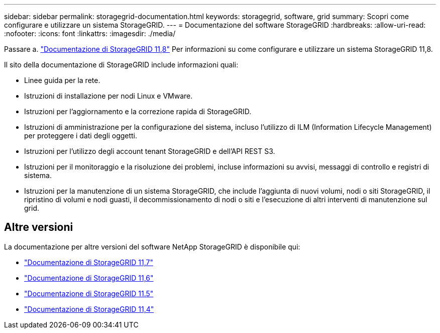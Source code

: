 ---
sidebar: sidebar 
permalink: storagegrid-documentation.html 
keywords: storagegrid, software, grid 
summary: Scopri come configurare e utilizzare un sistema StorageGRID. 
---
= Documentazione del software StorageGRID
:hardbreaks:
:allow-uri-read: 
:nofooter: 
:icons: font
:linkattrs: 
:imagesdir: ./media/


[role="lead"]
Passare a. https://docs.netapp.com/us-en/storagegrid-118/index.html["Documentazione di StorageGRID 11,8"^] Per informazioni su come configurare e utilizzare un sistema StorageGRID 11,8.

Il sito della documentazione di StorageGRID include informazioni quali:

* Linee guida per la rete.
* Istruzioni di installazione per nodi Linux e VMware.
* Istruzioni per l'aggiornamento e la correzione rapida di StorageGRID.
* Istruzioni di amministrazione per la configurazione del sistema, incluso l'utilizzo di ILM (Information Lifecycle Management) per proteggere i dati degli oggetti.
* Istruzioni per l'utilizzo degli account tenant StorageGRID e dell'API REST S3.
* Istruzioni per il monitoraggio e la risoluzione dei problemi, incluse informazioni su avvisi, messaggi di controllo e registri di sistema.
* Istruzioni per la manutenzione di un sistema StorageGRID, che include l'aggiunta di nuovi volumi, nodi o siti StorageGRID, il ripristino di volumi e nodi guasti, il decommissionamento di nodi o siti e l'esecuzione di altri interventi di manutenzione sul grid.




== Altre versioni

La documentazione per altre versioni del software NetApp StorageGRID è disponibile qui:

* https://docs.netapp.com/us-en/storagegrid-117/index.html["Documentazione di StorageGRID 11,7"^]
* https://docs.netapp.com/us-en/storagegrid-116/index.html["Documentazione di StorageGRID 11,6"^]
* https://docs.netapp.com/us-en/storagegrid-115/index.html["Documentazione di StorageGRID 11.5"^]
* https://mysupport.netapp.com/documentation/productlibrary/index.html?productID=61023["Documentazione di StorageGRID 11,4"^]

